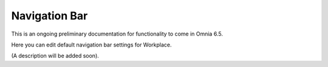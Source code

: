 Navigation Bar
=================

This is an ongoing preliminary documentation for functionality to come in Omnia 6.5.

Here you can edit default navigation bar settings for Workplace.

.. image:: workplace-navigation-bar-new.png

(A description will be added soon).
